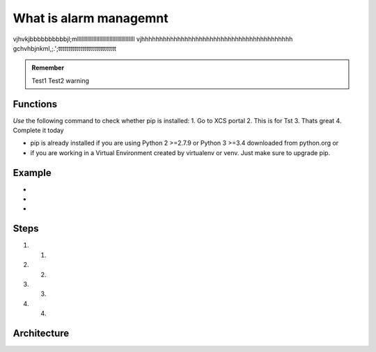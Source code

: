 .. _Testingalarmfolder:

What is alarm managemnt
========================

vjhvkjbbbbbbbbbbjl;mlllllllllllllllllllllllllllllllllllllll
vjhhhhhhhhhhhhhhhhhhhhhhhhhhhhhhhhhhhhhhhhhh
gchvhbjnkml,;.';ttttttttttttttttttttttttttttt


.. admonition:: Remember
   
   Test1
   Test2 warning

.. _alarmfunctions:

Functions
---------

*Use* the following command to check whether pip is installed:
1. Go to XCS portal
2. This is for Tst
3. Thats great
4. Complete it today


* pip is already installed if you are using Python 2 >=2.7.9 or Python 3 >=3.4 downloaded from python.org or 
* if you are working in a Virtual Environment created by virtualenv or venv. Just make sure to upgrade pip.

.. _alarmexample:

Example
-------

* 
* 
* 

.. _alarmsteps:

Steps
-----
#. 1.
#. 2.
#. 3.
#. 4.

.. _alarmarchitecture:

Architecture
------------


   
